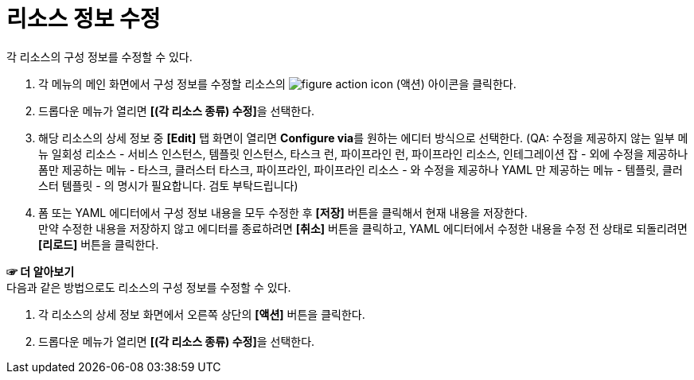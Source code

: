 = 리소스 정보 수정

각 리소스의 구성 정보를 수정할 수 있다.

. 각 메뉴의 메인 화면에서 구성 정보를 수정할 리소스의 image:../images/figure_action_icon.png[]
(액션) 아이콘을 클릭한다.
. 드롭다운 메뉴가 열리면 **[(각 리소스 종류) 수정]**을 선택한다.
. 해당 리소스의 상세 정보 중 *[Edit]* 탭 화면이 열리면 **Configure via**를 원하는 에디터 방식으로 선택한다.
(QA: 수정을 제공하지 않는 일부 메뉴 일회성 리소스 - 서비스 인스턴스, 템플릿 인스턴스, 타스크 런, 파이프라인 런, 파이프라인 리소스, 인테그레이션 잡 - 외에 
수정을 제공하나 폼만 제공하는 메뉴 - 타스크, 클러스터 타스크, 파이프라인, 파이프라인 리소스 - 와 
수정을 제공하나 YAML 만 제공하는 메뉴 - 템플릿, 클러스터 템플릿 - 의 명시가 필요합니다. 검토 부탁드립니다) 
. 폼 또는 YAML 에디터에서 구성 정보 내용을 모두 수정한 후 *[저장]* 버튼을 클릭해서 현재 내용을 저장한다. +
만약 수정한 내용을 저장하지 않고 에디터를 종료하려면 *[취소]* 버튼을 클릭하고, YAML 에디터에서 수정한 내용을 수정 전 상태로 되돌리려면 *[리로드]* 버튼을 클릭한다.

*☞ 더 알아보기* +
다음과 같은 방법으로도 리소스의 구성 정보를 수정할 수 있다.

. 각 리소스의 상세 정보 화면에서 오른쪽 상단의 *[액션]* 버튼을 클릭한다.
. 드롭다운 메뉴가 열리면 **[(각 리소스 종류) 수정]**을 선택한다.
